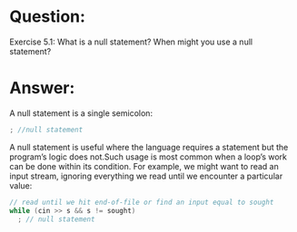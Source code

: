 * Question:
Exercise 5.1: What is a null statement? When might you use a null
statement?

* Answer:
A null statement is a single semicolon:
#+begin_src cpp
  ; //null statement
#+end_src
A null statement is useful where the language requires a statement but the program’s logic does not.Such usage is most common when a loop’s work can be done within its condition. For example, we might want to read an input stream, ignoring everything we read until we encounter a particular value:
#+begin_src cpp
  // read until we hit end-of-file or find an input equal to sought
  while (cin >> s && s != sought)
    ; // null statement
#+end_src
